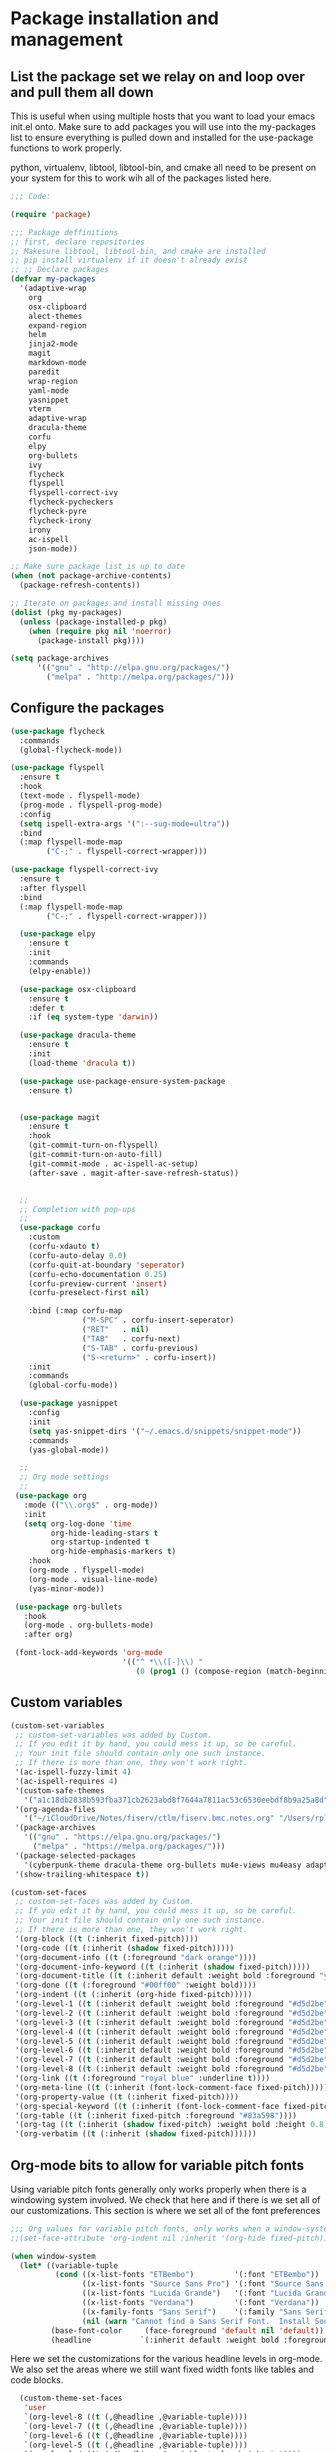 * Package installation and management
** List the package set we relay on and loop over and pull them all down
This is useful when using multiple hosts that you want to load your emacs init.el onto. Make sure to add packages you will use into the my-packages list to ensure everything is pulled down and installed for the use-package functions to work properly.

python, virtualenv, libtool, libtool-bin, and cmake all need to be present on your system for this to work wih all of the packages listed here. 

#+begin_src emacs-lisp :tangle "init.el" :mkdirp yes
  ;;; Code:

  (require 'package)

  ;;; Package deffinitions
  ;; first, declare repositories
  ;; Makesure libtool, libtool-bin, and cmake are installed
  ;; pip install virtualenv if it doesn't already exist
  ;; ;; Declare packages
  (defvar my-packages
    '(adaptive-wrap
      org
      osx-clipboard
      alect-themes
      expand-region
      helm
      jinja2-mode
      magit
      markdown-mode
      paredit
      wrap-region
      yaml-mode
      yasnippet
      vterm
      adaptive-wrap
      dracula-theme
      corfu
      elpy
      org-bullets
      ivy
      flycheck
      flyspell
      flyspell-correct-ivy
      flycheck-pycheckers
      flycheck-pyre
      flycheck-irony
      irony
      ac-ispell
      json-mode))

  ;; Make sure package list is up to date
  (when (not package-archive-contents)
    (package-refresh-contents))

  ;; Iterate on packages and install missing ones
  (dolist (pkg my-packages)
    (unless (package-installed-p pkg)
      (when (require pkg nil 'noerror)
        (package-install pkg))))

  (setq package-archives
        '(("gnu" . "http://elpa.gnu.org/packages/")
          ("melpa" . "http://melpa.org/packages/")))
#+end_src
** Configure the packages

#+begin_src emacs-lisp :tangle "init.el" :mkdirp yes
  (use-package flycheck
    :commands
    (global-flycheck-mode))

  (use-package flyspell
    :ensure t
    :hook
    (text-mode . flyspell-mode)
    (prog-mode . flyspell-prog-mode)
    :config
    (setq ispell-extra-args '(":--sug-mode=ultra"))
    :bind
    (:map flyspell-mode-map
          ("C-;" . flyspell-correct-wrapper)))

  (use-package flyspell-correct-ivy
    :ensure t
    :after flyspell
    :bind
    (:map flyspell-mode-map
          ("C-;" . flyspell-correct-wrapper)))

    (use-package elpy
      :ensure t
      :init
      :commands
      (elpy-enable))

    (use-package osx-clipboard
      :ensure t
      :defer t
      :if (eq system-type 'darwin))

    (use-package dracula-theme
      :ensure t
      :init
      (load-theme 'dracula t))

    (use-package use-package-ensure-system-package
      :ensure t)


    (use-package magit
      :ensure t
      :hook
      (git-commit-turn-on-flyspell)
      (git-commit-turn-on-auto-fill)
      (git-commit-mode . ac-ispell-ac-setup)
      (after-save . magit-after-save-refresh-status))


    ;;
    ;; Completion with pop-ups
    ;;
    (use-package corfu
      :custom
      (corfu-xdauto t)
      (corfu-auto-delay 0.0)
      (corfu-quit-at-boundary 'seperator)
      (corfu-echo-documentation 0.25)
      (corfu-preview-current 'insert)
      (corfu-preselect-first nil)

      :bind (:map corfu-map
                  ("M-SPC" . corfu-insert-seperator)
                  ("RET"   . nil)
                  ("TAB"   . corfu-next)
                  ("S-TAB" . corfu-previous)
                  ("S-<return>" . corfu-insert))
      :init
      :commands
      (global-corfu-mode))

    (use-package yasnippet
      :config
      :init
      (setq yas-snippet-dirs '("~/.emacs.d/snippets/snippet-mode"))
      :commands
      (yas-global-mode))

    ;;
    ;; Org mode settings
    ;;
   (use-package org
     :mode (("\\.org$" . org-mode))
     :init
     (setq org-log-done 'time
           org-hide-leading-stars t
           org-startup-indented t
           org-hide-emphasis-markers t)
      :hook
      (org-mode . flyspell-mode)
      (org-mode . visual-line-mode)  
      (yas-minor-mode))

   (use-package org-bullets
     :hook
     (org-mode . org-bullets-mode)
     :after org)

   (font-lock-add-keywords 'org-mode
                           '(("^ *\\([-]\\) "
                              (0 (prog1 () (compose-region (match-beginning 1) (match-end 1) "•"))))))
#+end_src

#+RESULTS:

** Custom variables

#+begin_src emacs-lisp :tangle "init.el" :mkdirp yes
  (custom-set-variables
   ;; custom-set-variables was added by Custom.
   ;; If you edit it by hand, you could mess it up, so be careful.
   ;; Your init file should contain only one such instance.
   ;; If there is more than one, they won't work right.
   '(ac-ispell-fuzzy-limit 4)
   '(ac-ispell-requires 4)
   '(custom-safe-themes
     '("a1c18db2838b593fba371cb2623abd8f7644a7811ac53c6530eebdf8b9a25a8d" "603a831e0f2e466480cdc633ba37a0b1ae3c3e9a4e90183833bc4def3421a961" default))
   '(org-agenda-files
     '("~/iCloudDrive/Notes/fiserv/ctlm/fiserv.bmc.notes.org" "/Users/rplace/iCloudDrive/Notes/fiserv/ad-cleanup/fiserv.db.project.org"))
   '(package-archives
     '(("gnu" . "https://elpa.gnu.org/packages/")
       ("melpa" . "https://melpa.org/packages/")))
   '(package-selected-packages
     '(cyberpunk-theme dracula-theme org-bullets mu4e-views mu4easy adaptive-wrap yasnippet-snippets company-c-headers corfu-candidate-overlay corfu-prescient corfu vterm flycheck-pycheckers flycheck-pyre flycheck-irony irony elpy ac-ispell git osx-clipboard org-notebook alect-themes haskell-mode company-irony))
   '(show-trailing-whitespace t))

  (custom-set-faces
   ;; custom-set-faces was added by Custom.
   ;; If you edit it by hand, you could mess it up, so be careful.
   ;; Your init file should contain only one such instance.
   ;; If there is more than one, they won't work right.
   '(org-block ((t (:inherit fixed-pitch))))
   '(org-code ((t (:inherit (shadow fixed-pitch)))))
   '(org-document-info ((t (:foreground "dark orange"))))
   '(org-document-info-keyword ((t (:inherit (shadow fixed-pitch)))))
   '(org-document-title ((t (:inherit default :weight bold :foreground "yellow" :font "Lucida Grande" :height 2.0 :underline nil))))
   '(org-done ((t (:foreground "#00ff00" :weight bold))))
   '(org-indent ((t (:inherit (org-hide fixed-pitch)))))
   '(org-level-1 ((t (:inherit default :weight bold :foreground "#d5d2be" :font "Lucida Grande" :height 1.75))))
   '(org-level-2 ((t (:inherit default :weight bold :foreground "#d5d2be" :font "Lucida Grande" :height 1.5))))
   '(org-level-3 ((t (:inherit default :weight bold :foreground "#d5d2be" :font "Lucida Grande" :height 1.25))))
   '(org-level-4 ((t (:inherit default :weight bold :foreground "#d5d2be" :font "Lucida Grande" :height 1.1))))
   '(org-level-5 ((t (:inherit default :weight bold :foreground "#d5d2be" :font "Lucida Grande"))))
   '(org-level-6 ((t (:inherit default :weight bold :foreground "#d5d2be" :font "Lucida Grande"))))
   '(org-level-7 ((t (:inherit default :weight bold :foreground "#d5d2be" :font "Lucida Grande"))))
   '(org-level-8 ((t (:inherit default :weight bold :foreground "#d5d2be" :font "Lucida Grande"))))
   '(org-link ((t (:foreground "royal blue" :underline t))))
   '(org-meta-line ((t (:inherit (font-lock-comment-face fixed-pitch)))))
   '(org-property-value ((t (:inherit fixed-pitch))))
   '(org-special-keyword ((t (:inherit (font-lock-comment-face fixed-pitch)))))
   '(org-table ((t (:inherit fixed-pitch :foreground "#83a598"))))
   '(org-tag ((t (:inherit (shadow fixed-pitch) :weight bold :height 0.8))))
   '(org-verbatim ((t (:inherit (shadow fixed-pitch))))))
#+end_src

** Org-mode bits to allow for variable pitch fonts
Using variable pitch fonts generally only works properly when there is a windowing system involved. We check that here and if there is we set all of our customizations. This section is where we set all of the font preferences

#+begin_src emacs-lisp :tangle "init.el" :mkdirp yes
  ;;; Org values for variable pitch fonts, only works when a window-system is enabled
  ;;(set-face-attribute 'org-indent nil :inherit '(org-hide fixed-pitch))

  (when window-system
    (let* ((variable-tuple
            (cond ((x-list-fonts "ETBembo")         '(:font "ETBembo"))
                  ((x-list-fonts "Source Sans Pro") '(:font "Source Sans Pro"))
                  ((x-list-fonts "Lucida Grande")   '(:font "Lucida Grande"))
                  ((x-list-fonts "Verdana")         '(:font "Verdana"))
                  ((x-family-fonts "Sans Serif")    '(:family "Sans Serif"))
                  (nil (warn "Cannot find a Sans Serif Font.  Install Source Sans Pro."))))
           (base-font-color     (face-foreground 'default nil 'default))
           (headline           `(:inherit default :weight bold :foreground ,base-font-color)))
#+end_src

Here we set the customizations for the various headline levels in org-mode. We also set the areas where we still want fixed width fonts like tables and code blocks.

#+begin_src emacs-lisp :tangle "init.el" :mkdirp yes
    (custom-theme-set-faces
     'user
     `(org-level-8 ((t (,@headline ,@variable-tuple))))
     `(org-level-7 ((t (,@headline ,@variable-tuple))))
     `(org-level-6 ((t (,@headline ,@variable-tuple))))
     `(org-level-5 ((t (,@headline ,@variable-tuple))))
     `(org-level-4 ((t (,@headline ,@variable-tuple :height 1.1))))
     `(org-level-3 ((t (,@headline ,@variable-tuple :height 1.25))))
     `(org-level-2 ((t (,@headline ,@variable-tuple :height 1.5 :foreground "royal blue"))))
     `(org-level-1 ((t (,@headline ,@variable-tuple :height 1.75 :foreground "red"))))
     `(org-document-title ((t (,@headline ,@variable-tuple :height 2.0 :underline nil))))))

  (custom-theme-set-faces
   'user
   '(org-block ((t (:inherit fixed-pitch))))
   '(org-code ((t (:inherit (shadow fixed-pitch)))))
   '(org-document-info ((t (:foreground "dark orange"))))
   '(org-document-info-keyword ((t (:inherit (shadow fixed-pitch)))))
   '(org-indent ((t (:inherit (org-hide fixed-pitch)))))
   '(org-link ((t (:foreground "royal blue" :underline t))))
   '(org-meta-line ((t (:inherit (font-lock-comment-face fixed-pitch)))))
   '(org-property-value ((t (:inherit fixed-pitch))) t)
   '(org-special-keyword ((t (:inherit (font-lock-comment-face fixed-pitch)))))
   '(org-table ((t (:inherit fixed-pitch :foreground "#83a598"))))
   '(org-tag ((t (:inherit (shadow fixed-pitch) :weight bold :height 0.8))))
   '(org-verbatim ((t (:inherit (shadow fixed-pitch))))))
  )

#+end_src

** org-babel and language configuration
This is where we gather up all of the various hooks used for various modes
#+begin_src emacs-lisp :tangle "init.el" :mkdirp yes

  (org-babel-do-load-languages
   'org-babel-load-languages
   '((python . t)))

  ;;(global-flycheck-mode)
  (global-company-mode)

   (eval-after-load "auto-complete"
     '(progn
        (ac-ispell-setup)))

   ;; (add-hook 'mail-mode-hook 'ac-ispell-ac-setup)
   (add-hook 'python-mode-hook
             (lambda () (setq indent-tabs-mode t)))

  ;;; Python specific stuff
   (add-hook 'python-mode-hook
             (lambda ()
               (setq indent-tabs-mode t)
               (setq tab-width 2)
               (setq python-indent-offset 2)))

  ;;(setenv "PYTHONPATH" "/the/python/path")

#+end_src

** Interface configuration
*** Display configuration
  Have the window sized according to the resolution of the display
  
#+begin_src emacs-lisp :tangle "init.el" :mkdirp yes
  (defun set-frame-size-according-to-resolution ()
    "Set the default frame size based on display resolution.
  Shamelessly bottowed from Bryan Oakley."
    (interactive)
    (if window-system
        (progn
          ;; use 120 char wide window for largeish displays
          ;; and smaller 80 column windows for smaller displays
          ;; pick whatever numbers make sense for you
          (if (> (x-display-pixel-width) 1280)
              (add-to-list 'default-frame-alist (cons 'width 220))
            (add-to-list 'default-frame-alist (cons 'width 80)))
          ;; for the height, subtract a couple hundred pixels
          ;; from the screen height (for panels, menubars and
          ;; whatnot), then divide by the height of a char to
          ;; get the height we want
          (add-to-list 'default-frame-alist
                       (cons 'height (/ (- (x-display-pixel-height) 200)
                                        (frame-char-height)))))))

  (set-frame-size-according-to-resolution)
#+end_src
  
*** Line wrap handling
  Line wrap, default tab width, highlighting, etc
  
#+begin_src emacs-lisp :tangle "init.el" :mkdirp yes
    (visual-line-mode t)
    (global-visual-line-mode +1)
    (global-hl-line-mode)
    (setq-default tab-width 2)
#+end_src
  
*** Mode line customizations
#+begin_src emacs-lisp :tangle "init.el" :mkdirp yes
  (setq column-number-mode t
    indent-line-function 'insert-tab)
  (tool-bar-mode -1)
  (display-battery-mode)
  (desktop-save-mode)
  #+end_src
  
*** Keyboard bindings
  
#+begin_src emacs-lisp :tangle "init.el" :mkdirp yes
  (global-set-key (kbd "C-c f") 'flyspell-toggle ) ;; Make it easy to turn off spell check

#+end_src

** System specific configurations
  
#+begin_src emacs-lisp :tangle "init.el" :mkdirp yes
  (cond
   ((eq system-type 'darwin)
    (setq mac-option-modifier 'meta)
    (setq osx-clipboard-mode +1)))

  (cond
   ((eq system-type 'linux)
    (setq x-alt-keysym 'meta)))

  (if (boundp 'server)
      (message "Emacs server is running")
    (message "Starting server")
    (server-start))

#+end_src

#+BEGIN_SRC emacs-lisp :tangle init.el
  ;;; init.el ends here
#+END_SRC

